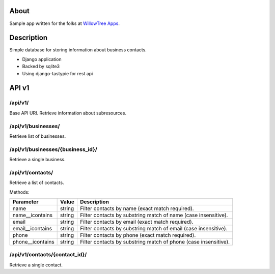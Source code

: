 About
=====

Sample app written for the folks at `WillowTree Apps <http://www.willowtreeapps.com/>`_.

Description
===========

Simple database for storing information about business contacts.

- Django application
- Backed by sqlite3
- Using django-tastypie for rest api

API v1
======

/api/v1/
--------

Base API URI. Retrieve information about subresources.

/api/v1/businesses/
-------------------

Retrieve list of businesses.

/api/v1/businesses/{business_id}/
---------------------------------

Retrieve a single business.

/api/v1/contacts/
-----------------

Retrieve a list of contacts.

Methods:

================ ======= =================================================
Parameter        Value   Description
================ ======= =================================================
name             string  Filter contacts by name (exact match required).
name__icontains  string  Filter contacts by substring match of name (case 
                         insensitive).
email            string  Filter contacts by email (exact match required).
email__icontains string  Filter contacts by substring match of email (case    
                         insensitive).
phone            string  Filter contacts by phone (exact match required).
phone__icontains string  Filter contacts by substring match of phone (case 
                         insensitive).
================ ======= =================================================

/api/v1/contacts/{contact_id}/
------------------------------

Retrieve a single contact.
